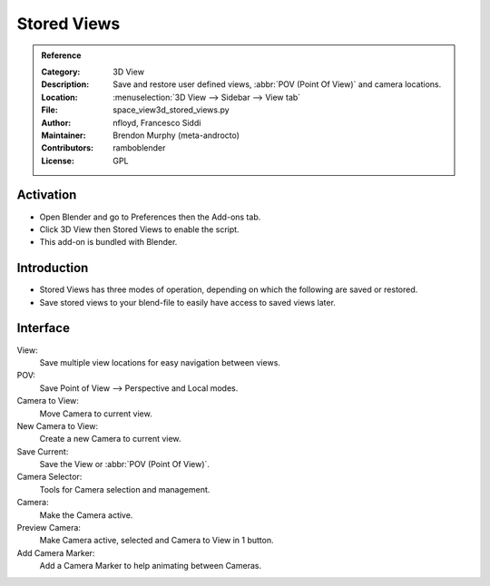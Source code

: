 
************
Stored Views
************

.. admonition:: Reference
   :class: refbox

   :Category:  3D View
   :Description: Save and restore user defined views, :abbr:`POV (Point Of View)` and camera locations.
   :Location: :menuselection:`3D View  --> Sidebar --> View tab`
   :File: space_view3d_stored_views.py
   :Author: nfloyd, Francesco Siddi
   :Maintainer: Brendon Murphy (meta-androcto)
   :Contributors: ramboblender
   :License: GPL

Activation
==========

- Open Blender and go to Preferences then the Add-ons tab.
- Click 3D View then Stored Views to enable the script.
- This add-on is bundled with Blender.


Introduction
============

- Stored Views has three modes of operation, depending on which the following are saved or restored.
- Save stored views to your blend-file to easily have access to saved views later.

Interface
=========

.. figure:: /images/addons_3dview_stored_views.jpg
   :align: right
   :figwidth: 220px

View:
   Save multiple view locations for easy navigation between views.
POV:
   Save Point of View --> Perspective and Local modes.

Camera to View:
   Move Camera to current view.
New Camera to View:
   Create a new Camera to current view.
Save Current:
   Save the View or :abbr:`POV (Point Of View)`.

Camera Selector:
  Tools for Camera selection and management.

Camera:
  Make the Camera active.
Preview Camera:
   Make Camera active, selected and Camera to View in 1 button.
Add Camera Marker:
   Add a Camera Marker to help animating between Cameras.
